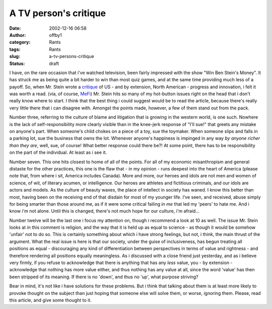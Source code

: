 A TV person's critique
######################
:date: 2002-12-16 06:58
:author: offby1
:category: Rants
:tags: Rants
:slug: a-tv-persons-critique
:status: draft

I have, on the rare occasion that i've watched television, been fairly
impressed with the show "Win Ben Stein's Money". It has struck me as
being quite a bit harder to win than most quiz games, and at the same
time providing much less of a payoff. So, when Mr. Stein wrote a
`critique <http://www.forbes.com/free_forbes/2002/1223/225.html>`__ of
US - and by extension, North American - progress and innovation, i felt
it was worth a read. (via, of course,
`MeFi <http://www.metafilter.com/comments.mefi/22325>`__) Mr. Stein hits
so many of my hot-button issues right on the head that i don't really
know where to start. I think that the best thing i could suggest would
be to read the article, because there's really very little there that i
can disagree with. Amongst the points made, however, a few of them stand
out from the pack.

Number three, referring to the culture of blame and litigation that is
growing in the western world, is one such. Nowhere is the lack of
self-responsibility more clearly visible than in the knee-jerk response
of "I'll sue!" that greets any mistake on anyone's part. When someone's
child chokes on a piece of a toy, sue the toymaker. When someone slips
and falls in a parking lot, sue the business that owns the lot. Whenever
anyone's happiness is impinged in any way *by anyone richer than they
are*, well, sue, of course! What better response could there be?! At
some point, there has to be responsibility on the part of the
individual. At least as i see it.

Number seven. This one hits closest to home of all of the points. For
all of my economic misanthropism and general distaste for the other
practices, this one is the flaw that - in my opinion - runs deepest into
the heart of America (please note that, from where i sit, America
includes Canada). More and more, our heroes and idols are not men and
women of science, of wit, of literary acumen, or intelligence. Our
heroes are athletes and fictitious criminals, and our idols are actors
and models. As the culture of beauty waxes, the place of intellect in
society has waned. I know this better than most, having been on the
receiving end of that disdain for most of my younger life. I've seen,
and received, abuse simply for being smarter than those around me, as if
it were some critical failing *in me* that led my 'peers' to hate me.
And i know i'm not alone. Until this is changed, there's not much hope
for our culture, i'm afraid...

Number twelve will be the last one i focus my attention on, though i
recommend a look at 10 as well. The issue Mr. Stein looks at in this
comment is religion, and the way that it is held up as equal to science
- as though it would be somehow 'unfair' not to do so. This is certainly
something about which i have strong feelings, but not, i think, the main
thrust of the argument. What the real issue is here is that our society,
under the guise of inclusiveness, has begun treating all positions as
equal - discouraging any kind of differentiation between perspectives in
terms of value and rightness - and therefore rendering all positions
equally meaningless. As i discussed with a close friend just yesterday,
and as i believe very firmly, if you refuse to acknowledge that there is
anything that has any *less* value, you - by extension - acknowledge
that nothing has more value either, and thus nothing has any value at
all, since the word 'value' has then been stripped of its meaning. If
there is no 'down', and thus no 'up', what purpose striving?

Bear in mind, it's not like i have solutions for these problems. But i
think that talking about them is at least more likely to provoke thought
on the subject than just hoping that someone else will solve them, or
worse, ignoring them. Please, read this article, and give some thought
to it.
